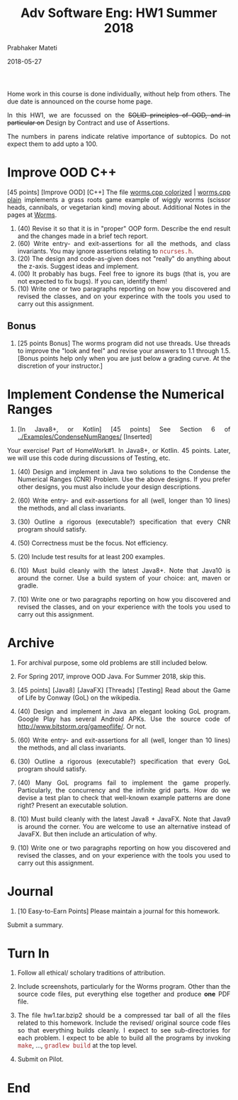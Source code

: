 # -*- mode: org -*-
# -*- org-export-html-postamble:t; -*-
#+DATE: 2018-05-27
#+TITLE:Adv Software Eng: HW1 Summer 2018
#+AUTHOR: Prabhaker Mateti
#+DESCRIPTION: CS7140 Software Engineering Lecture
#+HTML_LINK_HOME: ../Top/index.html
#+HTML_LINK_UP: ../Top/index.html
#+HTML_HEAD: <style> P,li {text-align: justify} code {font-family: monospace; font-size: 10pt;color: brown;} @media screen {BODY {margin: 10%} }</style>
#+BIND: org-html-preamble-format (("en" "<a href=\"../Top/\">CS 7140</a>"))
#+BIND: org-html-postamble-format (("en" "<hr size=1>Copyright &copy; 2017 &bull; <a href=\"http://www.wright.edu/~pmateti\">www.wright.edu/~pmateti</a> &bull; %d"))
#+STARTUP: showeverything
#+OPTIONS: toc:nil

Home work in this course is done individually, without help from
others.  The due date is announced on the course home page.

In this HW1, we are focussed on the +SOLID principles of OOD, and in
particular on+ Design by Contract and use of Assertions.

The numbers in parens indicate relative importance of subtopics.  Do
not expect them to add upto a 100.


* Improve OOD C++

[45 points] [Improve OOD] [C++] The file [[../Examples/Worms/worms-one-file.cpp.html][worms.cpp colorized]] |
[[../Examples/Worms/worms-one-file.cpp][worms.cpp plain]]
 implements a grass roots game example of wiggly worms
(scissor heads, cannibals, or vegetarian kind) moving about.
Additional Notes in the pages at [[../Lectures/Examples/Worms/][Worms]].

    1. (40) Revise it so that it is in "proper" OOP form.  Describe the end
       result and the changes made in a brief tech report.
    1. (60) Write entry- and exit-assertions for all the methods, and class
       invariants.  You may ignore assertions relating to
       =ncurses.h=.
    1. (20) The design and code-as-given does not "really" do anything
       about the z-axis.  Suggest ideas and implement.
    1. (00) It probably has bugs.  Feel free to ignore its bugs (that is,
       you are not expected to fix bugs).  If you can, identify them!
    1. (10) Write one or two paragraphs reporting on how you discovered and
       revised the classes, and on your experince with the tools you
       used to carry out this assignment.

** Bonus

1. [25 points Bonus] The worms program did not use threads.  Use
   threads to improve the "look and feel" and revise your answers to
   1.1 through 1.5.  [Bonus points help only when you are just below a
   grading curve.  At the discretion of your instructor.]


* Implement Condense the Numerical Ranges

1. [In Java8+, or Kotlin] [45 points] See Section 6 of
   [[../Examples/CondenseNumRanges/]] [Inserted]

Your exercise! Part of HomeWork#1.  In Java8+, or Kotlin.  45 points.
Later, we will use this code during discussions of Testing, etc.


1. (40) Design and implement in Java two solutions to the Condense the
   Numerical Ranges (CNR) Problem.  Use the above designs.  If you
   prefer other designs, you must also include your design
   descriptions.

1. (60) Write entry- and exit-assertions for all (well, longer than 10
   lines) the methods, and all class invariants.

1. (30) Outline a rigorous (executable?) specification that every CNR
   program should satisfy.

1. (50) Correctness must be the focus.  Not efficiency.

1. (20) Include test results for at least 200 examples.

1. (10) Must build cleanly with the latest Java8+.  Note that Java10
   is around the corner.  Use a build system of your choice: ant,
   maven or gradle.

1. (10) Write one or two paragraphs reporting on how you discovered and
   revised the classes, and on your experience with the tools you used
   to carry out this assignment.


* Archive

1.  For archival purpose, some old problems are still included below.

1. For Spring 2017, improve OOD Java.  For Summer 2018, skip this.

1. [45 points] [Java8] [JavaFX] [Threads] [Testing] Read about the
   Game of Life by Conway (GoL) on the wikipedia.

1. (40) Design and implement in Java an elegant looking GoL program.
   Google Play has several Android APKs.  Use the source code of
   http://www.bitstorm.org/gameoflife/. Or not.

1. (60) Write entry- and exit-assertions for all (well, longer than 10
   lines) the methods, and all class invariants.

1. (30) Outline a rigorous (executable?) specification that every GoL
   program should satisfy.

1. (40) Many GoL programs fail to implement the game properly.
   Particularly, the concurrency and the infinite grid parts.  How do
   we devise a test plan to check that well-known example patterns are
   done right?  Present an executable solution.

1. (10) Must build cleanly with the latest Java8 + JavaFX.  Note that
   Java9 is around the corner.  You are welcome to use an alternative
   instead of JavaFX.  But then include an articulation of why.

1. (10) Write one or two paragraphs reporting on how you discovered and
   revised the classes, and on your experience with the tools you used
   to carry out this assignment.


* Journal

1. [10 Easy-to-Earn Points] Please maintain a journal for this homework.
Submit a summary.

* Turn In

1. Follow all ethical/ scholary traditions of attribution.

1. Include screenshots, particularly for the Worms program.  Other
   than the source code files, put everything else together and
   produce *one* PDF file.

1. The file hw1.tar.bzip2 should be a compressed tar ball of all the
   files related to this homework.  Include the revised/ original
   source code files so that everything builds cleanly.  I expect to
   see sub-directories for each problem.  I expect to be able to build
   all the programs by invoking =make=, ..., =gradlew build= at the
   top level.

1. Submit on Pilot.

* End
# Local variables:
# after-save-hook: org-html-export-to-html
# end:

